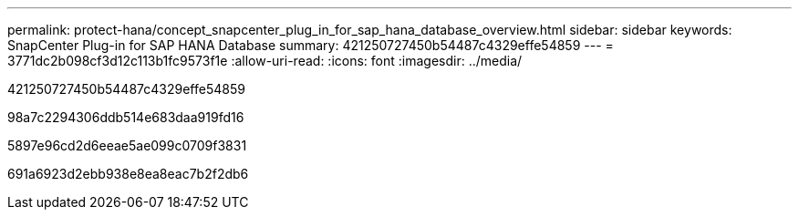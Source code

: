 ---
permalink: protect-hana/concept_snapcenter_plug_in_for_sap_hana_database_overview.html 
sidebar: sidebar 
keywords: SnapCenter Plug-in for SAP HANA Database 
summary: 421250727450b54487c4329effe54859 
---
= 3771dc2b098cf3d12c113b1fc9573f1e
:allow-uri-read: 
:icons: font
:imagesdir: ../media/


[role="lead"]
421250727450b54487c4329effe54859

98a7c2294306ddb514e683daa919fd16

5897e96cd2d6eeae5ae099c0709f3831

691a6923d2ebb938e8ea8eac7b2f2db6
